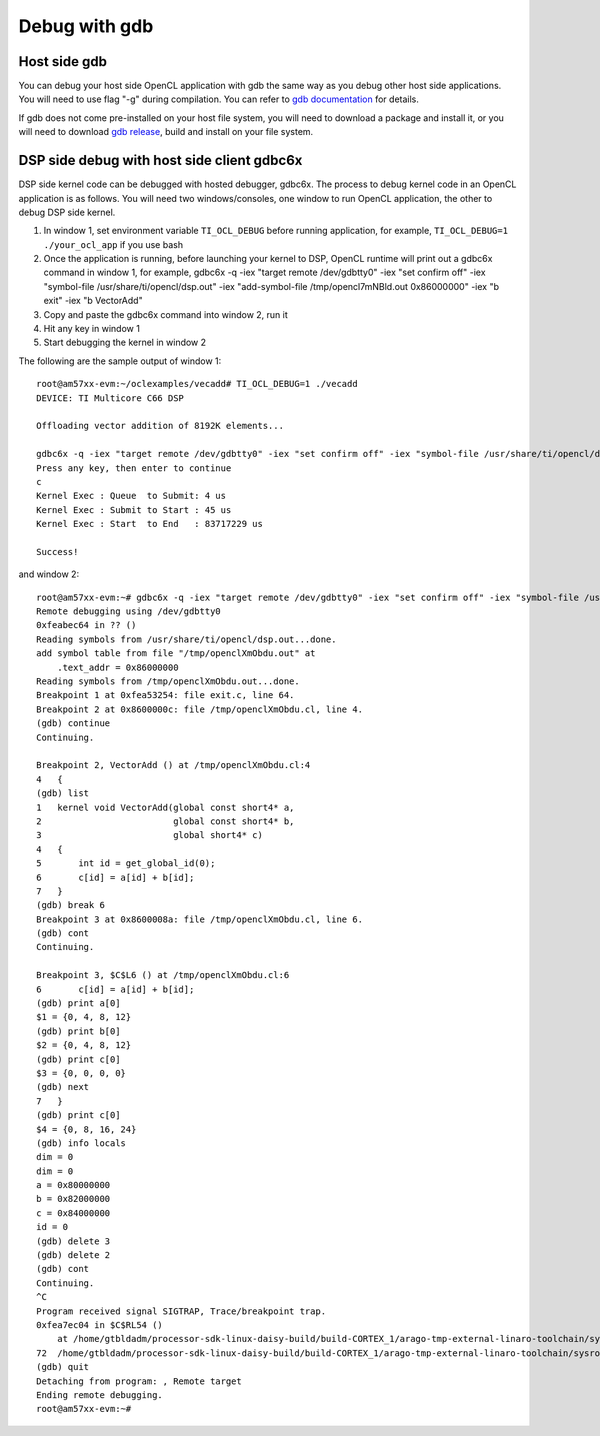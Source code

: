 ****************************
Debug with gdb
****************************

Host side gdb
======================
You can debug your host side OpenCL application with gdb the same way as
you debug other host side applications.  You will need to use flag "-g" 
during compilation.  You can refer to `gdb documentation`_ for details.

If gdb does not come pre-installed on your host file system, you will need
to download a package and install it, or you will need to download `gdb
release`_, build and install on your file system.

.. _gdb documentation: http://www.gnu.org/software/gdb/documentation/
.. _gdb release: http://www.gnu.org/software/gdb/download/


DSP side debug with host side client gdbc6x
===========================================
DSP side kernel code can be debugged with hosted debugger, gdbc6x.  The
process to debug kernel code in an OpenCL application is as follows.  You will
need two windows/consoles, one window to run OpenCL application, the other
to debug DSP side kernel.

1. In window 1, set environment variable ``TI_OCL_DEBUG`` before running
   application, for example, ``TI_OCL_DEBUG=1 ./your_ocl_app`` if you use bash
2. Once the application is running, before launching your kernel to DSP,
   OpenCL runtime will print out a gdbc6x command in window 1, for example,
   gdbc6x -q -iex "target remote /dev/gdbtty0" -iex "set confirm off" -iex "symbol-file /usr/share/ti/opencl/dsp.out" -iex "add-symbol-file /tmp/opencl7mNBld.out 0x86000000" -iex "b exit" -iex "b VectorAdd"
3. Copy and paste the gdbc6x command into window 2, run it
4. Hit any key in window 1
5. Start debugging the kernel in window 2

The following are the sample output of window 1::

    root@am57xx-evm:~/oclexamples/vecadd# TI_OCL_DEBUG=1 ./vecadd
    DEVICE: TI Multicore C66 DSP
    
    Offloading vector addition of 8192K elements...
    
    gdbc6x -q -iex "target remote /dev/gdbtty0" -iex "set confirm off" -iex "symbol-file /usr/share/ti/opencl/dsp.out" -iex "add-symbol-file /tmp/openclXmObdu.out 0x86000000" -iex "b exit" -iex "b VectorAdd" 
    Press any key, then enter to continue
    c
    Kernel Exec : Queue  to Submit: 4 us
    Kernel Exec : Submit to Start : 45 us
    Kernel Exec : Start  to End   : 83717229 us
    
    Success!

and window 2::

    root@am57xx-evm:~# gdbc6x -q -iex "target remote /dev/gdbtty0" -iex "set confirm off" -iex "symbol-file /usr/share/ti/opencl/dsp.out" -iex "add-symbol-file /tmp/openclXmObdu.out 0x86000000" -iex "b exit" -iex "b VectorAdd" 
    Remote debugging using /dev/gdbtty0
    0xfeabec64 in ?? ()
    Reading symbols from /usr/share/ti/opencl/dsp.out...done.
    add symbol table from file "/tmp/openclXmObdu.out" at
    	.text_addr = 0x86000000
    Reading symbols from /tmp/openclXmObdu.out...done.
    Breakpoint 1 at 0xfea53254: file exit.c, line 64.
    Breakpoint 2 at 0x8600000c: file /tmp/openclXmObdu.cl, line 4.
    (gdb) continue
    Continuing.
    
    Breakpoint 2, VectorAdd () at /tmp/openclXmObdu.cl:4
    4	{
    (gdb) list
    1	kernel void VectorAdd(global const short4* a, 
    2	                      global const short4* b, 
    3	                      global short4* c) 
    4	{
    5	    int id = get_global_id(0);
    6	    c[id] = a[id] + b[id];
    7	}
    (gdb) break 6
    Breakpoint 3 at 0x8600008a: file /tmp/openclXmObdu.cl, line 6.
    (gdb) cont
    Continuing.
    
    Breakpoint 3, $C$L6 () at /tmp/openclXmObdu.cl:6
    6	    c[id] = a[id] + b[id];
    (gdb) print a[0]
    $1 = {0, 4, 8, 12}
    (gdb) print b[0]
    $2 = {0, 4, 8, 12}
    (gdb) print c[0]
    $3 = {0, 0, 0, 0}
    (gdb) next
    7	}
    (gdb) print c[0]
    $4 = {0, 8, 16, 24}
    (gdb) info locals
    dim = 0
    dim = 0
    a = 0x80000000
    b = 0x82000000
    c = 0x84000000
    id = 0
    (gdb) delete 3
    (gdb) delete 2
    (gdb) cont
    Continuing.
    ^C
    Program received signal SIGTRAP, Trace/breakpoint trap.
    0xfea7ec04 in $C$RL54 ()
        at /home/gtbldadm/processor-sdk-linux-daisy-build/build-CORTEX_1/arago-tmp-external-linaro-toolchain/sysroots/am57xx-evm/usr/share/ti/ti-sysbios-tree/packages/ti/sysbios/knl/Idle.c:72
    72	/home/gtbldadm/processor-sdk-linux-daisy-build/build-CORTEX_1/arago-tmp-external-linaro-toolchain/sysroots/am57xx-evm/usr/share/ti/ti-sysbios-tree/packages/ti/sysbios/knl/Idle.c: No such file or directory.
    (gdb) quit
    Detaching from program: , Remote target
    Ending remote debugging.
    root@am57xx-evm:~# 

